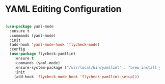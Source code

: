 * YAML Editing Configuration
  #+begin_src emacs-lisp

  (use-package yaml-mode
    :ensure t
    :commands (yaml-mode)
    :init
    (add-hook 'yaml-mode-hook 'flycheck-mode)
    :config
    (use-package flycheck-yamllint
      :ensure t
      :commands (yaml-mode)
      :ensure-system-package ("/usr/local/bin/yamllint" . "brew install yamllint")
      :init
      (add-hook 'flycheck-mode-hook 'flycheck-yamllint-setup)))
  #+end_src
